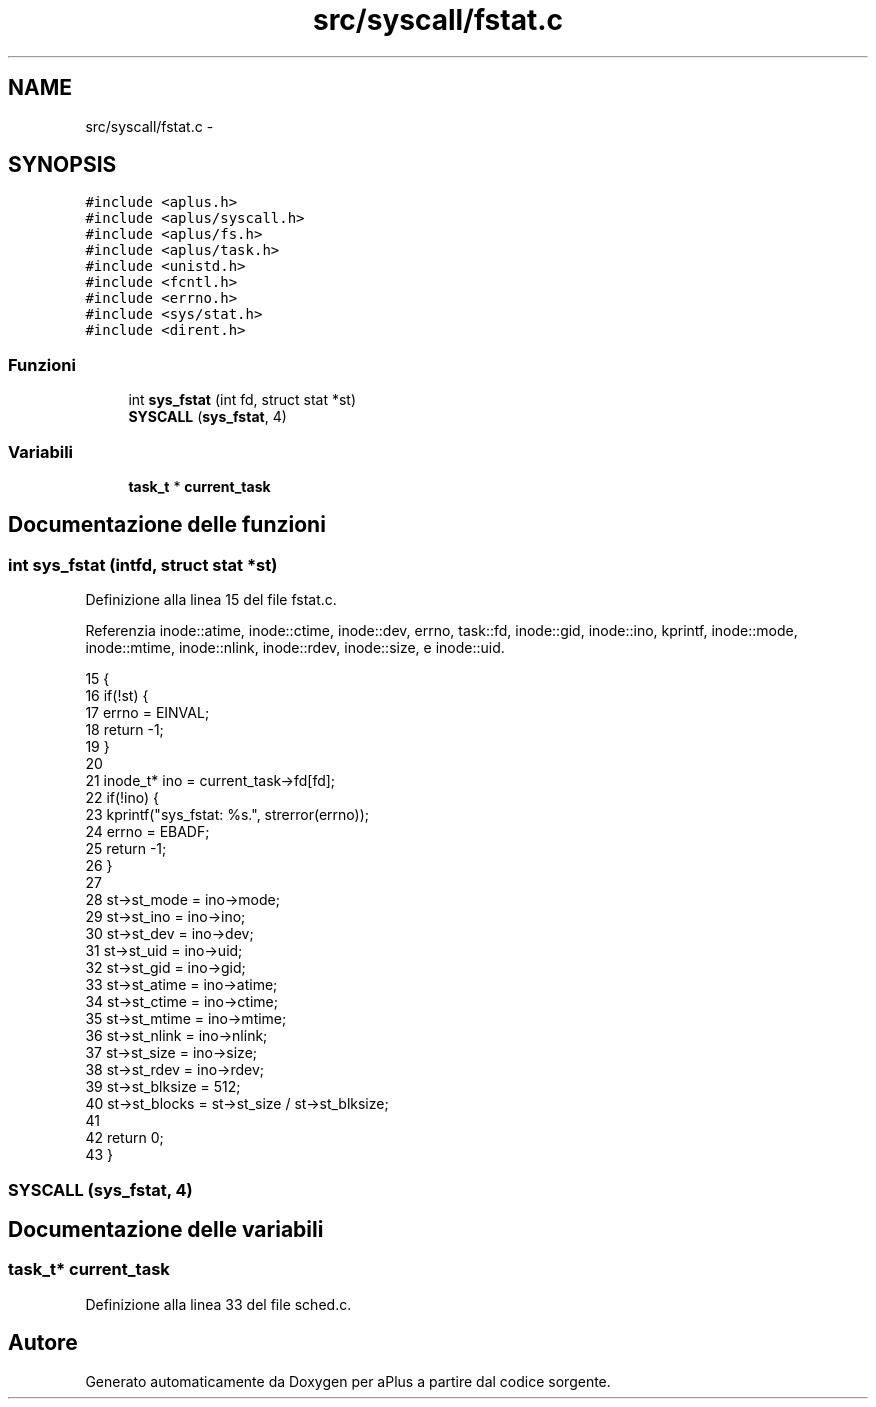 .TH "src/syscall/fstat.c" 3 "Dom 9 Nov 2014" "Version 0.1" "aPlus" \" -*- nroff -*-
.ad l
.nh
.SH NAME
src/syscall/fstat.c \- 
.SH SYNOPSIS
.br
.PP
\fC#include <aplus\&.h>\fP
.br
\fC#include <aplus/syscall\&.h>\fP
.br
\fC#include <aplus/fs\&.h>\fP
.br
\fC#include <aplus/task\&.h>\fP
.br
\fC#include <unistd\&.h>\fP
.br
\fC#include <fcntl\&.h>\fP
.br
\fC#include <errno\&.h>\fP
.br
\fC#include <sys/stat\&.h>\fP
.br
\fC#include <dirent\&.h>\fP
.br

.SS "Funzioni"

.in +1c
.ti -1c
.RI "int \fBsys_fstat\fP (int fd, struct stat *st)"
.br
.ti -1c
.RI "\fBSYSCALL\fP (\fBsys_fstat\fP, 4)"
.br
.in -1c
.SS "Variabili"

.in +1c
.ti -1c
.RI "\fBtask_t\fP * \fBcurrent_task\fP"
.br
.in -1c
.SH "Documentazione delle funzioni"
.PP 
.SS "int sys_fstat (intfd, struct stat *st)"

.PP
Definizione alla linea 15 del file fstat\&.c\&.
.PP
Referenzia inode::atime, inode::ctime, inode::dev, errno, task::fd, inode::gid, inode::ino, kprintf, inode::mode, inode::mtime, inode::nlink, inode::rdev, inode::size, e inode::uid\&.
.PP
.nf
15                                        {
16     if(!st) {
17         errno = EINVAL;
18         return -1;
19     }
20 
21     inode_t* ino = current_task->fd[fd];
22     if(!ino) {
23         kprintf("sys_fstat: %s\&.", strerror(errno));
24         errno = EBADF;
25         return -1;
26     }
27     
28     st->st_mode = ino->mode;
29     st->st_ino = ino->ino;
30     st->st_dev = ino->dev;
31     st->st_uid = ino->uid;
32     st->st_gid = ino->gid;
33     st->st_atime = ino->atime;
34     st->st_ctime = ino->ctime;
35     st->st_mtime = ino->mtime;
36     st->st_nlink = ino->nlink;
37     st->st_size = ino->size;
38     st->st_rdev = ino->rdev;
39     st->st_blksize = 512;
40     st->st_blocks = st->st_size / st->st_blksize;
41     
42     return 0;
43 }
.fi
.SS "SYSCALL (\fBsys_fstat\fP, 4)"

.SH "Documentazione delle variabili"
.PP 
.SS "\fBtask_t\fP* current_task"

.PP
Definizione alla linea 33 del file sched\&.c\&.
.SH "Autore"
.PP 
Generato automaticamente da Doxygen per aPlus a partire dal codice sorgente\&.
